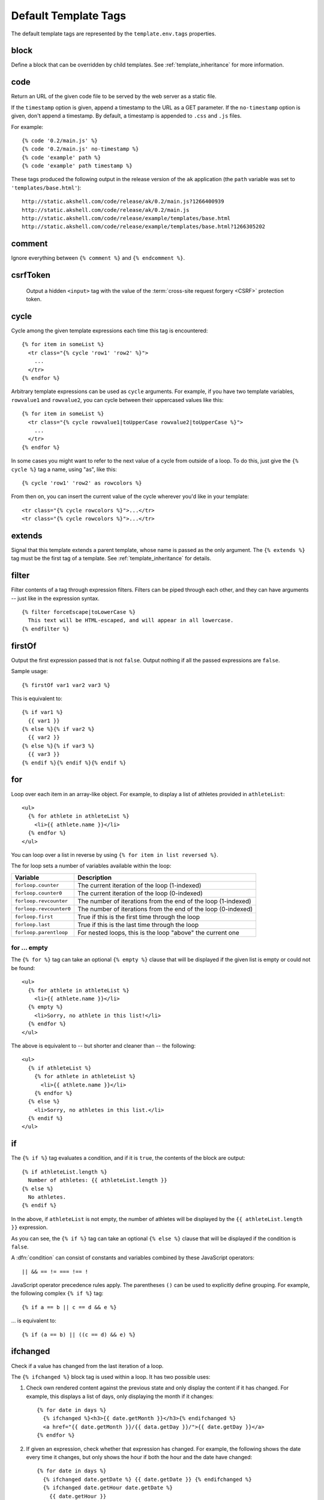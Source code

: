=====================
Default Template Tags
=====================

.. highlightlang:: html+django

The default template tags are represented by the ``template.env.tags``
properties.


.. tag:: block

block
=====

Define a block that can be overridden by child templates. See
:ref:`template_inheritance` for more information.


.. tag:: code

code
====

Return an URL of the given code file to be served by the web server as
a static file.

If the ``timestamp`` option is given, append a timestamp to the URL as
a GET parameter. If the ``no-timestamp`` option is given, don't append
a timestamp. By default, a timestamp is appended to ``.css`` and
``.js`` files.

For example::

   {% code '0.2/main.js' %}
   {% code '0.2/main.js' no-timestamp %}
   {% code 'example' path %}
   {% code 'example' path timestamp %}

These tags produced the following output in the release version of the
``ak`` application (the ``path`` variable was set to
``'templates/base.html'``)::

   http://static.akshell.com/code/release/ak/0.2/main.js?1266400939
   http://static.akshell.com/code/release/ak/0.2/main.js
   http://static.akshell.com/code/release/example/templates/base.html
   http://static.akshell.com/code/release/example/templates/base.html?1266305202


.. tag:: comment

comment
=======

Ignore everything between ``{% comment %}`` and ``{% endcomment %}``.


.. tag:: csrfToken

csrfToken
=========

   Output a hidden ``<input>`` tag with the value of the
   :term:`cross-site request forgery <CSRF>` protection token.

.. tag:: cycle

cycle
=====

Cycle among the given template expressions each time this tag is
encountered::

   {% for item in someList %}
     <tr class="{% cycle 'row1' 'row2' %}">
       ...
     </tr>
   {% endfor %}

Arbitrary template expressions can be used as ``cycle`` arguments. For
example, if you have two template variables, ``rowvalue1`` and
``rowvalue2``, you can cycle between their uppercased values like
this::

   {% for item in someList %}
     <tr class="{% cycle rowvalue1|toUpperCase rowvalue2|toUpperCase %}">
       ...
     </tr>
   {% endfor %}

In some cases you might want to refer to the next value of a cycle
from outside of a loop. To do this, just give the ``{% cycle %}`` tag
a name, using "as", like this::

   {% cycle 'row1' 'row2' as rowcolors %}

From then on, you can insert the current value of the cycle wherever
you'd like in your template::

   <tr class="{% cycle rowcolors %}">...</tr>
   <tr class="{% cycle rowcolors %}">...</tr>


.. tag:: extends

extends
=======

Signal that this template extends a parent template, whose name is
passed as the only argument. The ``{% extends %}`` tag must be the
first tag of a template. See :ref:`template_inheritance` for details.


.. tag:: filter

filter
======

Filter contents of a tag through expression filters. Filters can be
piped through each other, and they can have arguments -- just like in
the expression syntax. ::

   {% filter forceEscape|toLowerCase %}
     This text will be HTML-escaped, and will appear in all lowercase.
   {% endfilter %}


.. tag:: firstOf

firstOf
=======

Output the first expression passed that is not ``false``. Output
nothing if all the passed expressions are ``false``.

Sample usage::

   {% firstOf var1 var2 var3 %}

This is equivalent to::

   {% if var1 %}
     {{ var1 }}
   {% else %}{% if var2 %}
     {{ var2 }}
   {% else %}{% if var3 %}
     {{ var3 }}
   {% endif %}{% endif %}{% endif %}


.. tag:: for

for
===

Loop over each item in an array-like object.  For example, to display
a list of athletes provided in ``athleteList``::

   <ul>
     {% for athlete in athleteList %}
       <li>{{ athlete.name }}</li>
     {% endfor %}
   </ul>

You can loop over a list in reverse by using ``{% for item in list
reversed %}``.

The for loop sets a number of variables available within the loop:

==========================  ================================================
Variable                    Description
==========================  ================================================
``forloop.counter``         The current iteration of the loop (1-indexed)
``forloop.counter0``        The current iteration of the loop (0-indexed)
``forloop.revcounter``      The number of iterations from the end of the
                            loop (1-indexed)
``forloop.revcounter0``     The number of iterations from the end of the
                            loop (0-indexed)
``forloop.first``           True if this is the first time through the loop
``forloop.last``            True if this is the last time through the loop
``forloop.parentloop``      For nested loops, this is the loop "above" the
                            current one
==========================  ================================================


for ... empty
-------------

The ``{% for %}`` tag can take an optional ``{% empty %}`` clause that
will be displayed if the given list is empty or could not be found::

   <ul>
     {% for athlete in athleteList %}
       <li>{{ athlete.name }}</li>
     {% empty %}
       <li>Sorry, no athlete in this list!</li>
     {% endfor %}
   </ul>

The above is equivalent to -- but shorter and cleaner than -- the
following::

   <ul>
     {% if athleteList %}
       {% for athlete in athleteList %}
         <li>{{ athlete.name }}</li>
       {% endfor %}
     {% else %}
       <li>Sorry, no athletes in this list.</li>
     {% endif %}
   </ul>


.. tag:: if

if
==

The ``{% if %}`` tag evaluates a condition, and if it is ``true``, the
contents of the block are output::

   {% if athleteList.length %}
     Number of athletes: {{ athleteList.length }}
   {% else %}
     No athletes.
   {% endif %}

In the above, if ``athleteList`` is not empty, the number of athletes
will be displayed by the ``{{ athleteList.length }}`` expression.

As you can see, the ``{% if %}`` tag can take an optional ``{% else
%}`` clause that will be displayed if the condition is ``false``.

A :dfn:`condition` can consist of constants and variables combined by
these JavaScript operators::

   || && == != === !== !

JavaScript operator precedence rules apply. The parentheses ``()`` can
be used to explicitly define grouping. For example, the following
complex ``{% if %}`` tag::

   {% if a == b || c == d && e %}

... is equivalent to::

   {% if (a == b) || ((c == d) && e) %}


.. tag:: ifchanged

ifchanged
=========

Check if a value has changed from the last iteration of a loop.

The ``{% ifchanged %}`` block tag is used within a loop. It has two
possible uses:

1. Check own rendered content against the previous state and only
   display the content if it has changed. For example, this displays a
   list of days, only displaying the month if it changes::

      {% for date in days %}
        {% ifchanged %}<h3>{{ date.getMonth }}</h3>{% endifchanged %}
        <a href="{{ date.getMonth }}/{{ data.getDay }}/">{{ date.getDay }}</a>
      {% endfor %}

2. If given an expression, check whether that expression has
   changed. For example, the following shows the date every time it
   changes, but only shows the hour if both the hour and the date have
   changed::

      {% for date in days %}
        {% ifchanged date.getDate %} {{ date.getDate }} {% endifchanged %}
        {% ifchanged date.getHour date.getDate %}
          {{ date.getHour }}
        {% endifchanged %}
      {% endfor %}

The ``{% ifchanged %}`` tag can also take an optional ``{% else %}``
clause that will be displayed if the value has not changed::

   {% for match in matches %}
     <div style="background-color:
       {% ifchanged match.ballot_id %}
         {% cycle "red" "blue" %}
       {% else %}
         gray
       {% endifchanged %}
     ">{{ match }}</div>
   {% endfor %}


.. tag:: include

include
=======

Load a template and render it with the current context. This is a way
of "including" other templates within a template. The template name
can be an arbitrary expression.

This example includes the contents of the template ``"foo/bar.html"``::

   {% include "foo/bar.html" %}

This example includes the contents of the template whose name is
contained in the variable ``templateName``::

   {% include templateName %}

An included template is rendered with the context of the template
that's including it. This example produces the output ``"Hello,
John"``:

* Context: variable ``person`` is set to ``"John"``.
* Template::

     {% include "name-snippet.html" %}

* The ``name-snippet.html`` template::

     Hello, {{ person }}


.. tag:: media

media
=====

Return an URL of the given file from the :doc:`file storage
</ref/core/fs>`.

If the ``timestamp`` option is given, append a timestamp to the URL as
a GET parameter. If the ``no-timestamp`` option is given, don't append
a timestamp. By default, a timestamp is appended to ``.css`` and
``.js`` files.

For example::

   {% media 'test.css' %}
   {% media 'test.css' no-timestamp %}
   {% media 'example' path %}
   {% media 'example' path timestamp %}

These tags produced the following output in the release version of the
``ak`` application (the ``path`` variable was set to
``'image.png'``)::

   http://static.akshell.com/media/release/ak/test.css?1266512248
   http://static.akshell.com/media/release/ak/test.css
   http://static.akshell.com/media/release/example/image.png
   http://static.akshell.com/media/release/example/image.png?1266512254


.. tag:: now

now
===

Display the date, formatted via the :meth:`~Date.toString` ``Date``
method.

For example::

   It's {% now 't' %}

At the time of writing, it outputs::

   It's 5:48 PM


.. tag:: spaceless

spaceless
=========

Remove white space between HTML tags. This includes tab characters and
newlines.

Example usage::

   {% spaceless %}
     <p>
       <a href="foo/">Foo</a>
     </p>
   {% endspaceless %}

This example would return the HTML::

   <p><a href="foo/">Foo</a></p>

Only space between *tags* is removed -- not space between tags and
text. In this example the space around ``Hello`` won't be stripped::

   {% spaceless %}
     <strong>
       Hello
     </strong>
   {% endspaceless %}


.. tag:: templateTag

templateTag
===========

Output one of the syntax characters used to compose template tags.

Since the template system has no concept of "escaping," to display one
of the bits used in template tags you must use the ``{% templateTag
%}`` tag.

The argument tells which template bit to output:

==================  =======
Argument            Outputs
==================  =======
``openBlock``       ``{%``
``closeBlock``      ``%}``
``openExpr``        ``{{``
``closeExpr``       ``}}``
``openBrace``       ``{``
``closeBrace``      ``}``
``openComment``     ``{#``
``closeComment``    ``#}``
==================  =======


.. tag:: url

url
===

Return an absolute URL :func:`reversed <reverse>` from the given
:class:`URLMap` name and positional parameters. This is a way to
output links without violating the DRY principle by having to
hard-code URLs in your templates::

   {% url some-map-name arg1 arg2 "string arg3" %}

The first argument is the name identifying the URL pattern. Additional
arguments are used as positional arguments for the :func:`reverse`
function.

Suppose you have the following URL mapping::

   exports.root = new URLMap(
     MainHandler, 'home'
     ['users/',
      ['', UserHandler, 'user',
       ['posts/', PostsHandler, 'posts',
        ['', PostHandler, 'post']
       ]
      ]
     ]);

In a template you can create links to these URLs like this::

   {% url home %}
   {% url user "Anton" %}
   {% url posts "Anton" %}
   {% url post "Anton" "first" %}

They will output::

   /
   /users/
   /users/Anton/
   /users/Anton/posts/
   /users/Anton/posts/first/

Note, that if the URL you're reversing doesn't exist, you'll get a
:exc:`ReverseError` exception raised, which will cause your
application to display an error page.

If you'd like to retrieve a URL without displaying it, you can use a
slightly different call::

   {% url some-map-name arg1 arg2 as theURL %}

   <a href="{{ theURL }}">I'm linking to {{ theURL }}</a>

This ``{% url ... as variable %}`` syntax will *not* cause an error if
a reversing has failed. In practice you'll use this to link to
handlers that are optional::

   {% url some-map-name arg1 arg2 as theURL %}
   {% if theURL %}
     <a href="{{ theURL }}">Link to optional stuff</a>
   {% endif %}


.. tag:: widthRatio

widthRatio
==========

For creating bar charts and such, this tag calculates the ratio of a
given value to a maximum value and then applies that ratio to an
expression.

For example::

   <img src="bar.gif" height="10" width="{% widthRatio value max 100 %}">

Above, if ``value`` is 175 and ``max`` is 200, the image in the above
example will be 88 pixels wide (because 175/200 = .875; .875 * 100 =
87.5 which is rounded up to 88).


.. tag:: with

with
====

Caches a complex variable under a simpler name.

For example::

   {% with company.department.employees.count as total %}
     {{ total }} employee{{ total|pluralize }}
   {% endwith %}

The populated variable (in the example above, ``total``) is only
available between the ``{% with %}`` and ``{% endwith %}`` tags.
